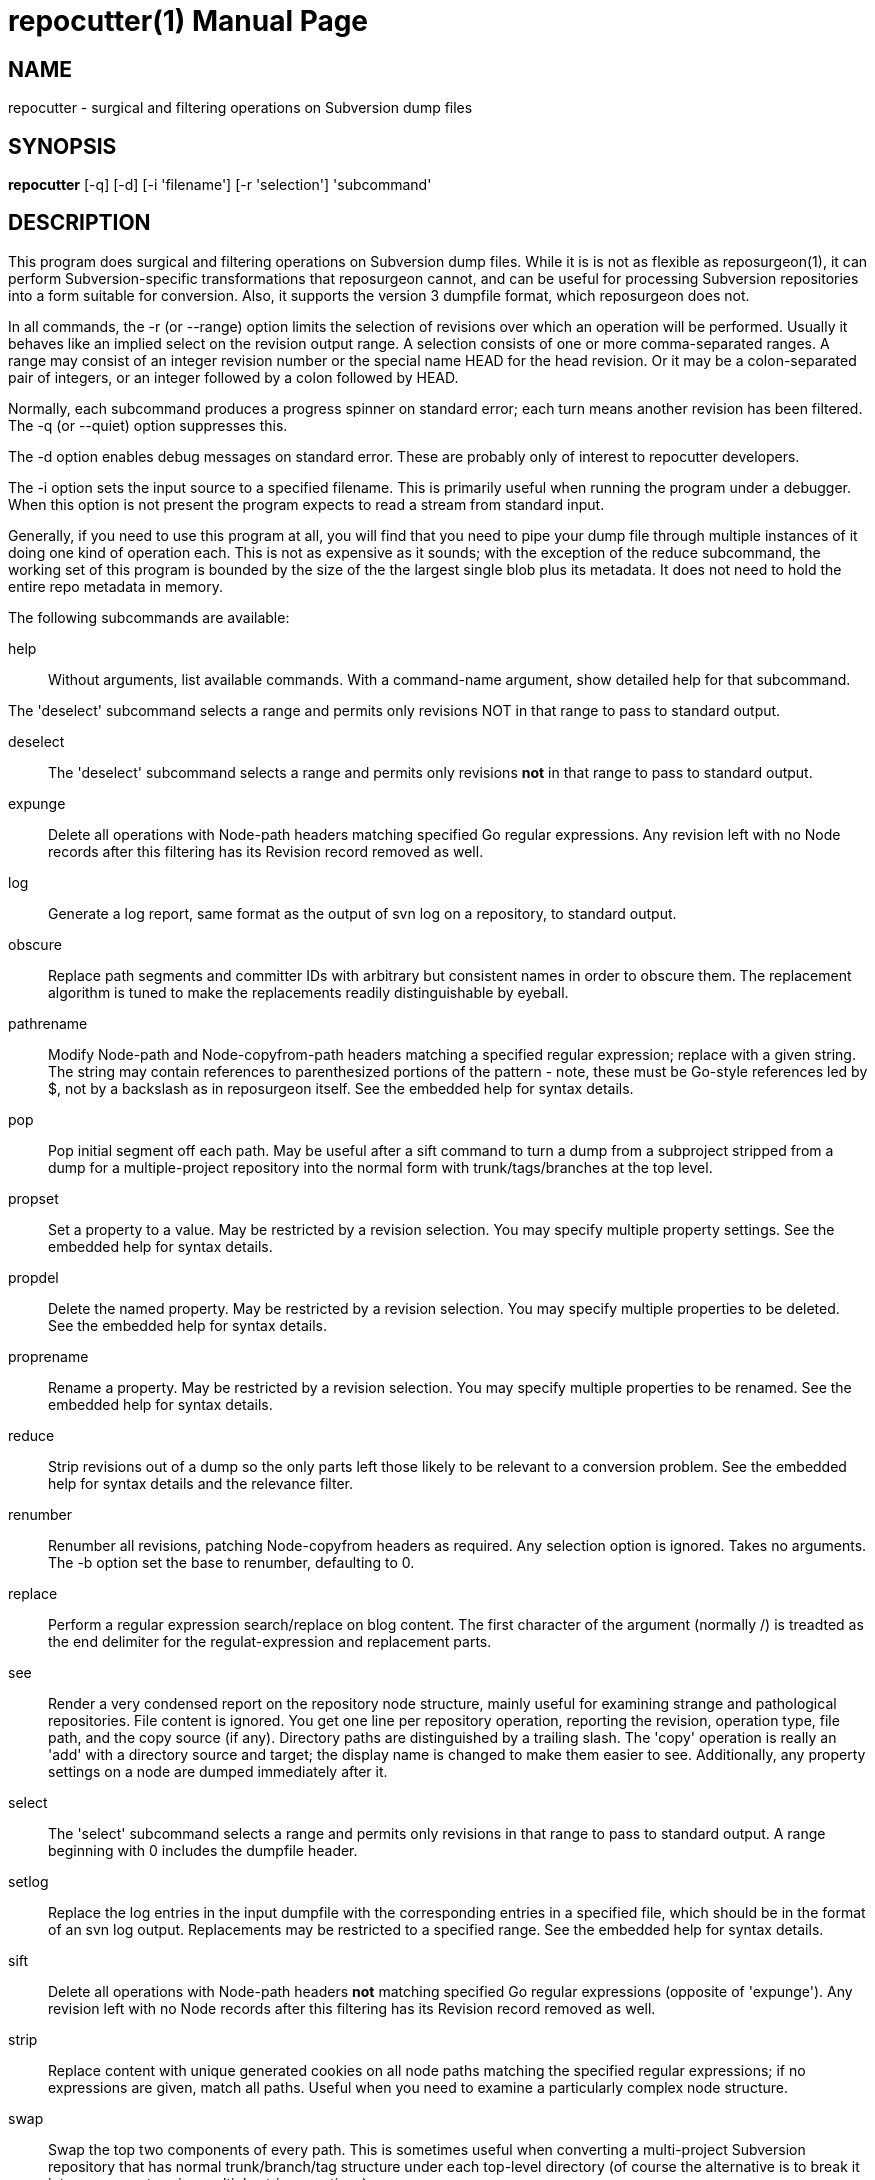 = repocutter(1) =
:doctype: manpage

== NAME ==
repocutter - surgical and filtering operations on Subversion dump files 

== SYNOPSIS ==

*repocutter* [-q] [-d] [-i 'filename'] [-r 'selection'] 'subcommand'

[[description]]
== DESCRIPTION ==

This program does surgical and filtering operations on Subversion dump
files.  While it is is not as flexible as reposurgeon(1), it can
perform Subversion-specific transformations that reposurgeon cannot,
and can be useful for processing Subversion repositories into a form
suitable for conversion. Also, it supports the version 3 dumpfile
format, which reposurgeon does not.

In all commands, the -r (or --range) option limits the selection
of revisions over which an operation will be performed. Usually it
behaves like an implied select on the revision output range. A selection
consists of one or more comma-separated ranges. A range may consist of
an integer revision number or the special name HEAD for the head
revision. Or it may be a colon-separated pair of integers, or an
integer followed by a colon followed by HEAD.

Normally, each subcommand produces a progress spinner on standard
error; each turn means another revision has been filtered. The -q (or
--quiet) option suppresses this.

The -d option enables debug messages on standard error. These
are probably only of interest to repocutter developers.

The -i option sets the input source to a specified filename.
This is primarily useful when running the program under a debugger.
When this option is not present the program expects to read a 
stream from standard input.

Generally, if you need to use this program at all, you will find that
you need to pipe your dump file through multiple instances of it doing
one kind of operation each.  This is not as expensive as it sounds;
with the exception of the reduce subcommand, the working set of this
program is bounded by the size of the the largest single blob plus its
metadata.  It does not need to hold the entire repo metadata in
memory.

The following subcommands are available:

help::
Without arguments, list available commands. With a
command-name argument, show detailed help for that subcommand.

The 'deselect' subcommand selects a range and permits
only revisions NOT in that range to pass to standard output.

deselect::
The 'deselect' subcommand selects a range and permits only revisions *not* in
that range to pass to standard output.

expunge::
Delete all operations with Node-path headers matching
specified Go regular expressions.  Any revision left with no Node
records after this filtering has its Revision record removed as
well.

log::
Generate a log report, same format as the output of svn
log on a repository, to standard output.

obscure::
Replace path segments and committer IDs with arbitrary but consistent
names in order to obscure them.  The replacement algorithm is tuned to
make the replacements readily distinguishable by eyeball.

pathrename::
Modify Node-path and Node-copyfrom-path headers
matching a specified regular expression; replace with a given string.
The string may contain references to parenthesized portions of the
pattern - note, these must be Go-style references led by $, not by a
backslash as in reposurgeon itself. See the embedded help for syntax
details.

pop::
Pop initial segment off each path. May be useful after a sift command to turn
a dump from a subproject stripped from a dump for a multiple-project repository
into the normal form with trunk/tags/branches at the top level.

propset::
Set a property to a value. May be restricted by a
revision selection. You may specify multiple property settings. See
the embedded help for syntax details.

propdel::
Delete the named property. May be restricted by a revision
selection. You may specify multiple properties to be deleted. See
the embedded help for syntax details.

proprename::
Rename a property. May be restricted by a
revision selection. You may specify multiple properties to be
renamed. See the embedded help for syntax details.

reduce::
Strip revisions out of a dump so the only parts left those likely to
be relevant to a conversion problem. See the embedded help for syntax
details and the relevance filter.

renumber::
Renumber all revisions, patching Node-copyfrom headers as required.
Any selection option is ignored. Takes no arguments. The -b option set
the base to renumber, defaulting to 0.

replace::
Perform a regular expression search/replace on blog content. The first
character of the argument (normally /) is treadted as the end delimiter 
for the regulat-expression and replacement parts.

see::
Render a very condensed report on the repository node
structure, mainly useful for examining strange and pathological
repositories. File content is ignored.  You get one line per
repository operation, reporting the revision, operation type, file
path, and the copy source (if any).  Directory paths are distinguished
by a trailing slash.  The 'copy' operation is really an 'add' with a
directory source and target; the display name is changed to make them
easier to see. Additionally, any property settings on a node are
dumped immediately after it.

select::
The 'select' subcommand selects a range and permits
only revisions in that range to pass to standard output.  A range
beginning with 0 includes the dumpfile header.

setlog::
Replace the log entries in the input dumpfile with the
corresponding entries in a specified file, which should be in the
format of an svn log output.  Replacements may be restricted to a
specified range. See the embedded help for syntax
details.

sift::
Delete all operations with Node-path headers *not* matching specified
Go regular expressions (opposite of 'expunge').  Any revision left
with no Node records after this filtering has its Revision record
removed as well.

strip::
Replace content with unique generated cookies on all node paths
matching the specified regular expressions; if no expressions are
given, match all paths.  Useful when you need to examine a
particularly complex node structure.

swap::
Swap the top two components of every path.  This is
sometimes useful when converting a multi-project Subversion repository
that has normal trunk/branch/tag structure under each top-level
directory (of course the alternative is to break it into components
using multiple strip operations).

testify::
Replace commit timestamps with a monotonically increasing clock tick
starting at the Unix epoch and advancing by 10 seconds per commit.
Replace all attributions with 'fred'.  Discard the repository UUID.
Use this to neutralize procedurally-generated streams so they can be
compared.

[[history]]
== HISTORY ==

Under the name "svncutter", an ancestor of this program traveled in
the 'contrib/' director of the Subversion
distribution. It had functional overlap with reposurgeon(1) because it
was directly ancestral to that code. It was moved to the
reposurgeon(1) distribution in January 2016.  This program was ported
from Python to Go in August 2018, at which time the obsolete "squash"
command was retired.  The syntax of regular expressions in the
pathrename command changed at that time.

The reason for the partial functional overlap between repocutter and
reposurgeon is that repocutter was first written earlier and became a
testbed for some of the design concepts in reposurgeon. After
reposurgeon was written, the author learned that it could not
naturally support some useful operations very specific to Subversion,
and enhanced repocutter to do those.

[[BUGS]]
== BUGS ==

There is one regression since the Python version: repocutter no
longer recognizes Macintosh-style line endings consisting of a carriage
return only. This may be addressed in a future version.

[[see_also]]
== SEE ALSO ==

reposurgeon(1).

[[example]]
== EXAMPLE ==

Suppose you have a Subversion repository with the following
semi-pathological structure:

----
Directory1/ (with unrelated content)
Directory2/ (with unrelated content)
TheDirIWantToMigrate/
                branches/
                               crazy-feature/
                                               UnrelatedApp1/
                                               TheAppIWantToMigrate/
                tags/
                               v1.001/
                                               UnrelatedApp1/
                                               UnrelatedApp2/
                                               TheAppIWantToMigrate/
                trunk/
                               UnrelatedApp1/
                               UnrelatedApp2/
                               TheAppIWantToMigrate/
----

You want to transform the dump file so that TheAppIWantToMigrate can be
subject to a regular branchy lift. A way to dissect out the code of
interest would be with the following series of filters applied:

----
repocutter expunge '^Directory1' '^Directory2'
repocutter pathrename '^TheDirIWantToMigrate/' ''
repocutter expunge '^branches/crazy-feature/UnrelatedApp1/
repocutter pathrename 'branches/crazy-feature/TheAppIWantToMigrate/' 'branches/crazy-feature/'
repocutter expunge '^tags/v1.001/UnrelatedApp1/'
repocutter expunge '^tags/v1.001/UnrelatedApp2/'
repocutter pathrename '^tags/v1.001/TheAppIWantToMigrate/' 'tags/v1.001/'
repocutter expunge '^trunk/UnrelatedApp1/'
repocutter expunge '^trunk/UnrelatedApp2/'
repocutter pathrename '^trunk/TheAppIWantToMigrate/' 'trunk/'
----

[[limitations]]
== LIMITATIONS ==

The sift and expunge operations can produce output dumps that are
invalid.  The problem is copyfrom operations (Subversion branch and
tag creations).  If an included revision includes a copyfrom reference
to an excluded one, the reference target won't be in the emitted dump;
it won't load correctly in either Subversion or reposurgeon. The
revision number in a copyfrom header pointing to a missing revision
will be zero. Attempts to be clever about this won't work; the problem
is inherent in the data model of Subversion.

[[author]]
== AUTHOR ==
Eric S. Raymond <esr@thyrsus.com>. This tool is
distributed with reposurgeon; see the
http://www.catb.org/~esr/reposurgeon[project page].

// end
